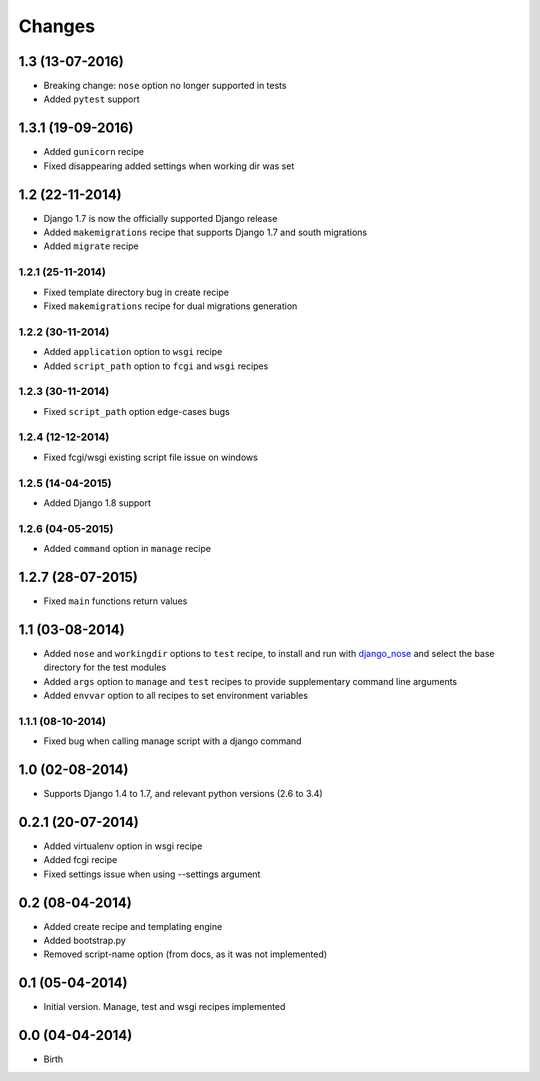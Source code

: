 Changes
=======


1.3 (13-07-2016)
----------------

- Breaking change: ``nose`` option no longer supported in tests
- Added ``pytest`` support

1.3.1 (19-09-2016)
------------------

- Added ``gunicorn`` recipe
- Fixed disappearing added settings when working dir was set


1.2 (22-11-2014)
----------------

- Django 1.7 is now the officially supported Django release
- Added ``makemigrations`` recipe that supports Django 1.7 and south migrations
- Added ``migrate`` recipe

1.2.1 (25-11-2014)
..................

- Fixed template directory bug in create recipe
- Fixed ``makemigrations`` recipe for dual migrations generation

1.2.2 (30-11-2014)
..................

- Added ``application`` option to ``wsgi`` recipe
- Added ``script_path`` option to ``fcgi`` and ``wsgi`` recipes

1.2.3 (30-11-2014)
..................

- Fixed ``script_path`` option edge-cases bugs

1.2.4 (12-12-2014)
..................

- Fixed fcgi/wsgi existing script file issue on windows

1.2.5 (14-04-2015)
..................

- Added Django 1.8 support

1.2.6 (04-05-2015)
..................

- Added ``command`` option in ``manage`` recipe

1.2.7 (28-07-2015)
------------------

- Fixed ``main`` functions return values


1.1 (03-08-2014)
----------------

- Added ``nose`` and ``workingdir`` options to ``test`` recipe, to install
  and run with django_nose_ and select the base directory for the test modules
- Added ``args`` option to ``manage`` and ``test`` recipes to provide
  supplementary command line arguments
- Added ``envvar`` option to all recipes to set environment variables

1.1.1 (08-10-2014)
..................

- Fixed bug when calling manage script with a django command


1.0 (02-08-2014)
----------------

- Supports Django 1.4 to 1.7, and relevant python versions (2.6 to 3.4)


0.2.1 (20-07-2014)
------------------

- Added virtualenv option in wsgi recipe
- Added fcgi recipe
- Fixed settings issue when using --settings argument


0.2 (08-04-2014)
----------------

- Added create recipe and templating engine
- Added bootstrap.py
- Removed script-name option (from docs, as it was not implemented)


0.1 (05-04-2014)
----------------

- Initial version. Manage, test and wsgi recipes implemented

0.0 (04-04-2014)
----------------

- Birth


.. _django_nose: https://pypi.python.org/pypi/django-nose
